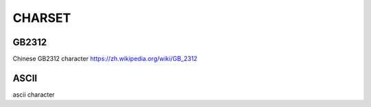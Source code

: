 =======
CHARSET
=======

GB2312
======
Chinese GB2312 character
https://zh.wikipedia.org/wiki/GB_2312

ASCII
=====
ascii character
